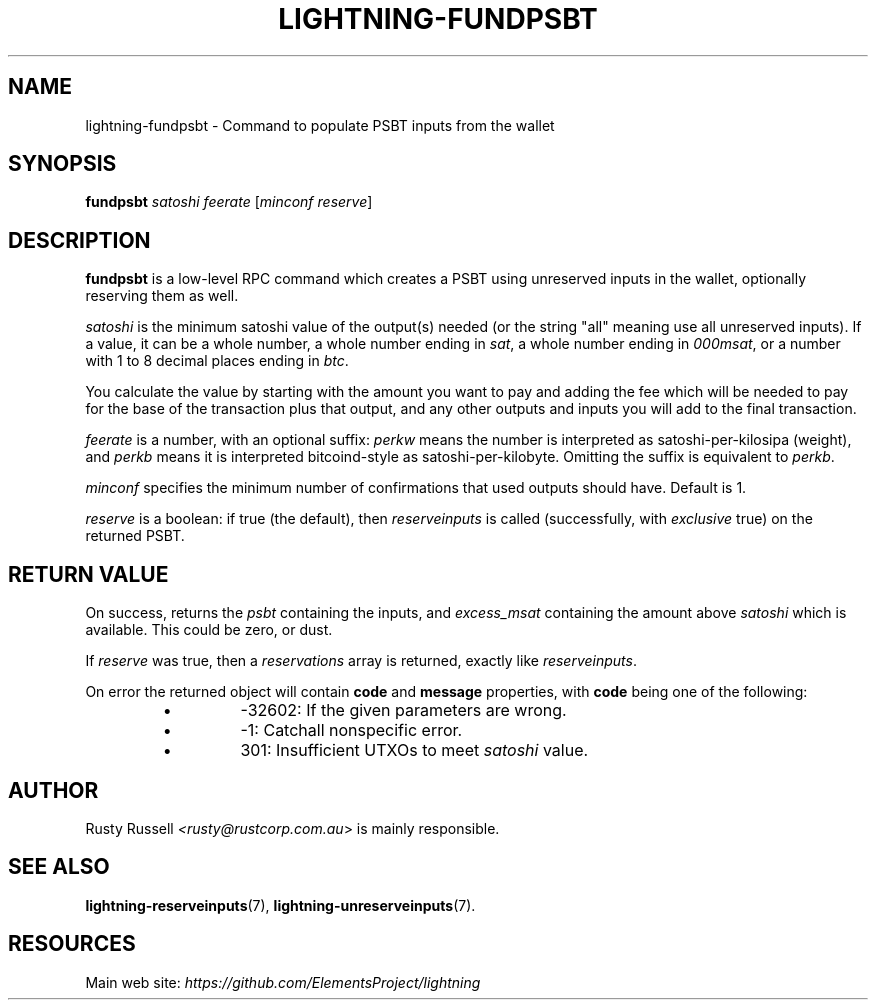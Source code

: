 .TH "LIGHTNING-FUNDPSBT" "7" "" "" "lightning-fundpsbt"
.SH NAME
lightning-fundpsbt - Command to populate PSBT inputs from the wallet
.SH SYNOPSIS

\fBfundpsbt\fR \fIsatoshi\fR \fIfeerate\fR [\fIminconf\fR \fIreserve\fR]

.SH DESCRIPTION

\fBfundpsbt\fR is a low-level RPC command which creates a PSBT using unreserved
inputs in the wallet, optionally reserving them as well\.


\fIsatoshi\fR is the minimum satoshi value of the output(s) needed (or the
string "all" meaning use all unreserved inputs)\.  If a value, it can
be a whole number, a whole number ending in \fIsat\fR, a whole number
ending in \fI000msat\fR, or a number with 1 to 8 decimal places ending in
\fIbtc\fR\.


You calculate the value by starting with the amount you want to pay
and adding the fee which will be needed to pay for the base of the
transaction plus that output, and any other outputs and inputs you
will add to the final transaction\.


\fIfeerate\fR is a number, with an optional suffix: \fIperkw\fR means the
number is interpreted as satoshi-per-kilosipa (weight), and \fIperkb\fR
means it is interpreted bitcoind-style as
satoshi-per-kilobyte\. Omitting the suffix is equivalent to \fIperkb\fR\.


\fIminconf\fR specifies the minimum number of confirmations that used
outputs should have\. Default is 1\.


\fIreserve\fR is a boolean: if true (the default), then \fIreserveinputs\fR is
called (successfully, with \fIexclusive\fR true) on the returned PSBT\.

.SH RETURN VALUE

On success, returns the \fIpsbt\fR containing the inputs, and
\fIexcess_msat\fR containing the amount above \fIsatoshi\fR which is
available\.  This could be zero, or dust\.


If \fIreserve\fR was true, then a \fIreservations\fR array is returned,
exactly like \fIreserveinputs\fR\.


On error the returned object will contain \fBcode\fR and \fBmessage\fR properties,
with \fBcode\fR being one of the following:

.RS
.IP \[bu]
-32602: If the given parameters are wrong\.
.IP \[bu]
-1: Catchall nonspecific error\.
.IP \[bu]
301: Insufficient UTXOs to meet \fIsatoshi\fR value\.

.RE
.SH AUTHOR

Rusty Russell \fI<rusty@rustcorp.com.au\fR> is mainly responsible\.

.SH SEE ALSO

\fBlightning-reserveinputs\fR(7), \fBlightning-unreserveinputs\fR(7)\.

.SH RESOURCES

Main web site: \fIhttps://github.com/ElementsProject/lightning\fR

